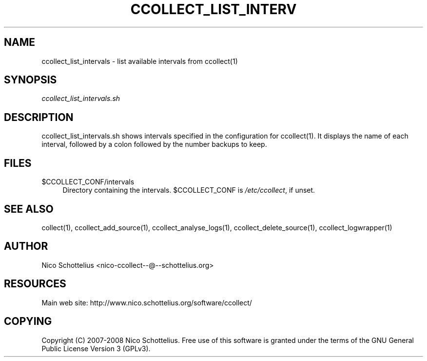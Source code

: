 '\" t
.\"     Title: ccollect_list_intervals
.\"    Author: [see the "AUTHOR" section]
.\" Generator: DocBook XSL Stylesheets v1.75.1 <http://docbook.sf.net/>
.\"      Date: 07/08/2009
.\"    Manual: [FIXME: manual]
.\"    Source: [FIXME: source]
.\"  Language: English
.\"
.TH "CCOLLECT_LIST_INTERV" "1" "07/08/2009" "[FIXME: source]" "[FIXME: manual]"
.\" -----------------------------------------------------------------
.\" * set default formatting
.\" -----------------------------------------------------------------
.\" disable hyphenation
.nh
.\" disable justification (adjust text to left margin only)
.ad l
.\" -----------------------------------------------------------------
.\" * MAIN CONTENT STARTS HERE *
.\" -----------------------------------------------------------------
.SH "NAME"
ccollect_list_intervals \- list available intervals from ccollect(1)
.SH "SYNOPSIS"
.sp
\fIccollect_list_intervals\&.sh\fR
.SH "DESCRIPTION"
.sp
ccollect_list_intervals\&.sh shows intervals specified in the configuration for ccollect(1)\&. It displays the name of each interval, followed by a colon followed by the number backups to keep\&.
.SH "FILES"
.PP
$CCOLLECT_CONF/intervals
.RS 4
Directory containing the intervals\&. $CCOLLECT_CONF is
\fI/etc/ccollect\fR, if unset\&.
.RE
.SH "SEE ALSO"
.sp
collect(1), ccollect_add_source(1), ccollect_analyse_logs(1), ccollect_delete_source(1), ccollect_logwrapper(1)
.SH "AUTHOR"
.sp
Nico Schottelius <nico\-ccollect\-\-@\-\-schottelius\&.org>
.SH "RESOURCES"
.sp
Main web site: http://www\&.nico\&.schottelius\&.org/software/ccollect/
.SH "COPYING"
.sp
Copyright (C) 2007\-2008 Nico Schottelius\&. Free use of this software is granted under the terms of the GNU General Public License Version 3 (GPLv3)\&.
